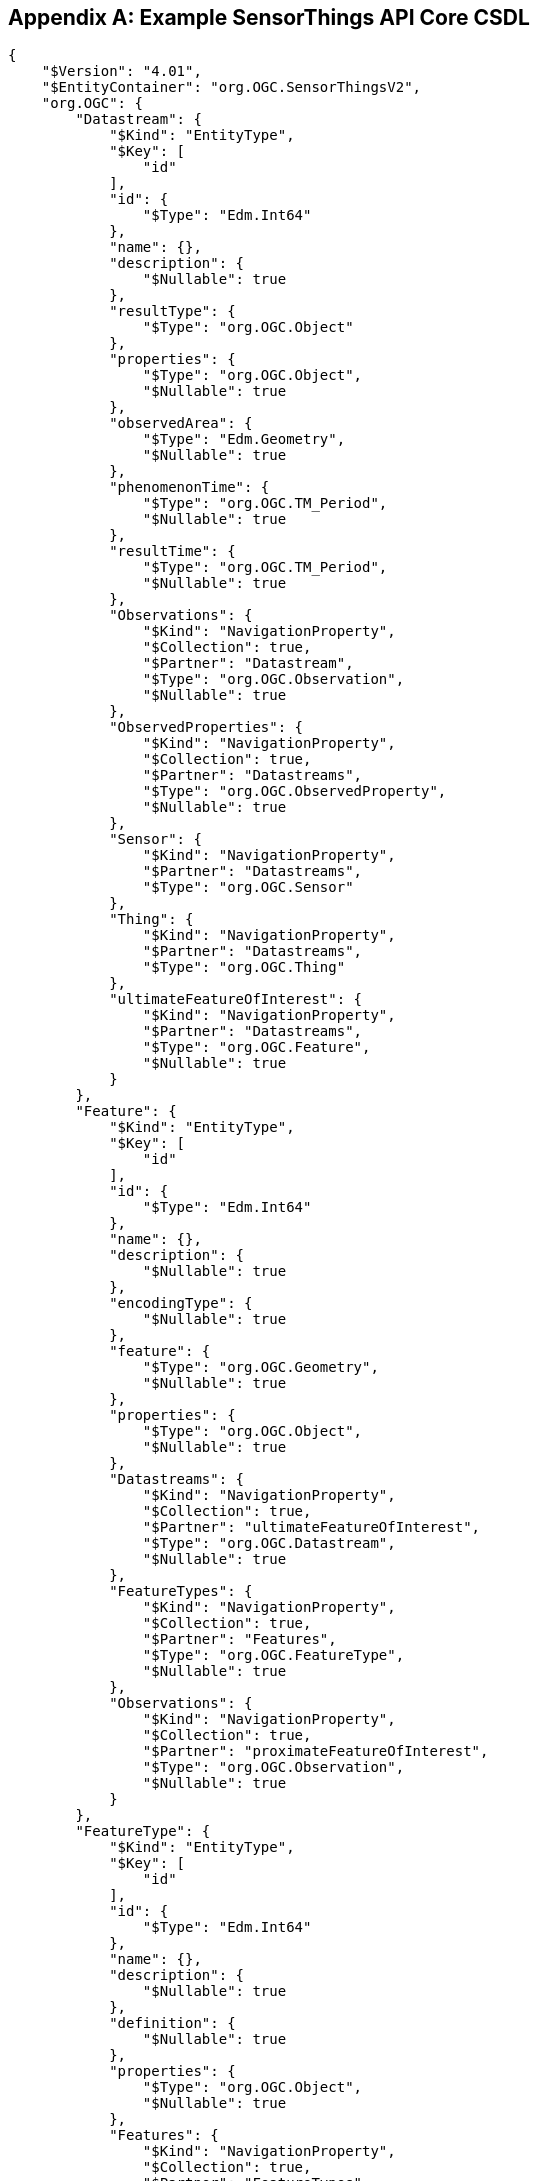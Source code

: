 [appendix,obligation="informative"]
[[sta-core-csdl-example]]
== Example SensorThings API Core CSDL

[source,json]
----
{
    "$Version": "4.01",
    "$EntityContainer": "org.OGC.SensorThingsV2",
    "org.OGC": {
        "Datastream": {
            "$Kind": "EntityType",
            "$Key": [
                "id"
            ],
            "id": {
                "$Type": "Edm.Int64"
            },
            "name": {},
            "description": {
                "$Nullable": true
            },
            "resultType": {
                "$Type": "org.OGC.Object"
            },
            "properties": {
                "$Type": "org.OGC.Object",
                "$Nullable": true
            },
            "observedArea": {
                "$Type": "Edm.Geometry",
                "$Nullable": true
            },
            "phenomenonTime": {
                "$Type": "org.OGC.TM_Period",
                "$Nullable": true
            },
            "resultTime": {
                "$Type": "org.OGC.TM_Period",
                "$Nullable": true
            },
            "Observations": {
                "$Kind": "NavigationProperty",
                "$Collection": true,
                "$Partner": "Datastream",
                "$Type": "org.OGC.Observation",
                "$Nullable": true
            },
            "ObservedProperties": {
                "$Kind": "NavigationProperty",
                "$Collection": true,
                "$Partner": "Datastreams",
                "$Type": "org.OGC.ObservedProperty",
                "$Nullable": true
            },
            "Sensor": {
                "$Kind": "NavigationProperty",
                "$Partner": "Datastreams",
                "$Type": "org.OGC.Sensor"
            },
            "Thing": {
                "$Kind": "NavigationProperty",
                "$Partner": "Datastreams",
                "$Type": "org.OGC.Thing"
            },
            "ultimateFeatureOfInterest": {
                "$Kind": "NavigationProperty",
                "$Partner": "Datastreams",
                "$Type": "org.OGC.Feature",
                "$Nullable": true
            }
        },
        "Feature": {
            "$Kind": "EntityType",
            "$Key": [
                "id"
            ],
            "id": {
                "$Type": "Edm.Int64"
            },
            "name": {},
            "description": {
                "$Nullable": true
            },
            "encodingType": {
                "$Nullable": true
            },
            "feature": {
                "$Type": "org.OGC.Geometry",
                "$Nullable": true
            },
            "properties": {
                "$Type": "org.OGC.Object",
                "$Nullable": true
            },
            "Datastreams": {
                "$Kind": "NavigationProperty",
                "$Collection": true,
                "$Partner": "ultimateFeatureOfInterest",
                "$Type": "org.OGC.Datastream",
                "$Nullable": true
            },
            "FeatureTypes": {
                "$Kind": "NavigationProperty",
                "$Collection": true,
                "$Partner": "Features",
                "$Type": "org.OGC.FeatureType",
                "$Nullable": true
            },
            "Observations": {
                "$Kind": "NavigationProperty",
                "$Collection": true,
                "$Partner": "proximateFeatureOfInterest",
                "$Type": "org.OGC.Observation",
                "$Nullable": true
            }
        },
        "FeatureType": {
            "$Kind": "EntityType",
            "$Key": [
                "id"
            ],
            "id": {
                "$Type": "Edm.Int64"
            },
            "name": {},
            "description": {
                "$Nullable": true
            },
            "definition": {
                "$Nullable": true
            },
            "properties": {
                "$Type": "org.OGC.Object",
                "$Nullable": true
            },
            "Features": {
                "$Kind": "NavigationProperty",
                "$Collection": true,
                "$Partner": "FeatureTypes",
                "$Type": "org.OGC.Feature",
                "$Nullable": true
            }
        },
        "HistoricalLocation": {
            "$Kind": "EntityType",
            "$Key": [
                "id"
            ],
            "id": {
                "$Type": "Edm.Int64"
            },
            "time": {
                "$Type": "Edm.DateTimeOffset"
            },
            "Locations": {
                "$Kind": "NavigationProperty",
                "$Collection": true,
                "$Partner": "HistoricalLocations",
                "$Type": "org.OGC.Location",
                "$Nullable": true
            },
            "Thing": {
                "$Kind": "NavigationProperty",
                "$Partner": "HistoricalLocations",
                "$Type": "org.OGC.Thing"
            }
        },
        "Location": {
            "$Kind": "EntityType",
            "$Key": [
                "id"
            ],
            "id": {
                "$Type": "Edm.Int64"
            },
            "name": {},
            "description": {
                "$Nullable": true
            },
            "encodingType": {
                "$Nullable": true
            },
            "location": {
                "$Type": "org.OGC.Geometry",
                "$Nullable": true
            },
            "properties": {
                "$Type": "org.OGC.Object",
                "$Nullable": true
            },
            "HistoricalLocations": {
                "$Kind": "NavigationProperty",
                "$Collection": true,
                "$Partner": "Locations",
                "$Type": "org.OGC.HistoricalLocation",
                "$Nullable": true
            },
            "Things": {
                "$Kind": "NavigationProperty",
                "$Collection": true,
                "$Partner": "Locations",
                "$Type": "org.OGC.Thing",
                "$Nullable": true
            }
        },
        "Observation": {
            "$Kind": "EntityType",
            "$Key": [
                "id"
            ],
            "id": {
                "$Type": "Edm.Int64"
            },
            "phenomenonTime": {
                "$Type": "org.OGC.TM_Object",
                "$Nullable": true
            },
            "resultTime": {
                "$Type": "Edm.DateTimeOffset",
                "$Nullable": true
            },
            "validTime": {
                "$Type": "org.OGC.TM_Period",
                "$Nullable": true
            },
            "properties": {
                "$Type": "org.OGC.Object",
                "$Nullable": true
            },
            "result": {
                "$Type": "Edm.Untyped",
                "$Nullable": true
            },
            "Datastream": {
                "$Kind": "NavigationProperty",
                "$Partner": "Observations",
                "$Type": "org.OGC.Datastream"
            },
            "proximateFeatureOfInterest": {
                "$Kind": "NavigationProperty",
                "$Partner": "Observations",
                "$Type": "org.OGC.Feature",
                "$Nullable": true
            }
        },
        "ObservedProperty": {
            "$Kind": "EntityType",
            "$Key": [
                "id"
            ],
            "id": {
                "$Type": "Edm.Int64"
            },
            "definition": {},
            "name": {},
            "description": {
                "$Nullable": true
            },
            "properties": {
                "$Type": "org.OGC.Object",
                "$Nullable": true
            },
            "Datastreams": {
                "$Kind": "NavigationProperty",
                "$Collection": true,
                "$Partner": "ObservedProperties",
                "$Type": "org.OGC.Datastream",
                "$Nullable": true
            }
        },
        "Sensor": {
            "$Kind": "EntityType",
            "$Key": [
                "id"
            ],
            "id": {
                "$Type": "Edm.Int64"
            },
            "name": {},
            "description": {
                "$Nullable": true
            },
            "encodingType": {
                "$Nullable": true
            },
            "metadata": {
                "$Nullable": true
            },
            "properties": {
                "$Type": "org.OGC.Object",
                "$Nullable": true
            },
            "Datastreams": {
                "$Kind": "NavigationProperty",
                "$Collection": true,
                "$Partner": "Sensor",
                "$Type": "org.OGC.Datastream",
                "$Nullable": true
            }
        },
        "Thing": {
            "$Kind": "EntityType",
            "$Key": [
                "id"
            ],
            "id": {
                "$Type": "Edm.Int64"
            },
            "name": {},
            "description": {
                "$Nullable": true
            },
            "properties": {
                "$Type": "org.OGC.Object",
                "$Nullable": true
            },
            "Datastreams": {
                "$Kind": "NavigationProperty",
                "$Collection": true,
                "$Partner": "Thing",
                "$Type": "org.OGC.Datastream",
                "$Nullable": true
            },
            "HistoricalLocations": {
                "$Kind": "NavigationProperty",
                "$Collection": true,
                "$Partner": "Thing",
                "$Type": "org.OGC.HistoricalLocation",
                "$Nullable": true
            },
            "Locations": {
                "$Kind": "NavigationProperty",
                "$Collection": true,
                "$Partner": "Things",
                "$Type": "org.OGC.Location",
                "$Nullable": true
            }
        },
        "Geometry": {
            "$Kind": "TypeDefinition",
            "$UnderlyingType": "Edm.Geometry",
            "@Core.Description": "A Free Location object"
        },
        "Object": {
            "$Kind": "ComplexType",
            "$OpenType": true,
            "@Core.Description": "A free object that can contain anything"
        },
        "TM_Object": {
            "$Kind": "ComplexType",
            "@Core.Description": "An ISO time instant or time interval.",
            "start": {
                "$Type": "Edm.DateTimeOffset"
            },
            "end": {
                "$Type": "Edm.DateTimeOffset",
                "$Nullable": true
            }
        },
        "TM_Period": {
            "$Kind": "ComplexType",
            "@Core.Description": "An ISO time interval.",
            "start": {
                "$Type": "Edm.DateTimeOffset"
            },
            "end": {
                "$Type": "Edm.DateTimeOffset"
            }
        },
        "SensorThingsV2": {
            "$Kind": "EntityContainer",
            "Datastreams": {
                "$Collection": true,
                "$Type": "org.OGC.Datastream",
                "$NavigationPropertyBinding": {
                    "ultimateFeatureOfInterest": "Features",
                    "Observations": "Observations",
                    "ObservedProperties": "ObservedProperties",
                    "Thing": "Things",
                    "Sensor": "Sensors"
                }
            },
            "Features": {
                "$Collection": true,
                "$Type": "org.OGC.Feature",
                "$NavigationPropertyBinding": {
                    "Datastreams": "Datastreams",
                    "FeatureTypes": "FeatureTypes",
                    "Observations": "Observations"
                }
            },
            "FeatureTypes": {
                "$Collection": true,
                "$Type": "org.OGC.FeatureType",
                "$NavigationPropertyBinding": {
                    "Features": "Features"
                }
            },
            "HistoricalLocations": {
                "$Collection": true,
                "$Type": "org.OGC.HistoricalLocation",
                "$NavigationPropertyBinding": {
                    "Locations": "Locations",
                    "Thing": "Things"
                }
            },
            "Locations": {
                "$Collection": true,
                "$Type": "org.OGC.Location",
                "$NavigationPropertyBinding": {
                    "Things": "Things",
                    "HistoricalLocations": "HistoricalLocations"
                }
            },
            "Observations": {
                "$Collection": true,
                "$Type": "org.OGC.Observation",
                "$NavigationPropertyBinding": {
                    "Datastream": "Datastreams",
                    "proximateFeatureOfInterest": "Features"
                }
            },
            "ObservedProperties": {
                "$Collection": true,
                "$Type": "org.OGC.ObservedProperty",
                "$NavigationPropertyBinding": {
                    "Datastreams": "Datastreams"
                }
            },
            "Sensors": {
                "$Collection": true,
                "$Type": "org.OGC.Sensor",
                "$NavigationPropertyBinding": {
                    "Datastreams": "Datastreams"
                }
            },
            "Things": {
                "$Collection": true,
                "$Type": "org.OGC.Thing",
                "$NavigationPropertyBinding": {
                    "Datastreams": "Datastreams",
                    "Locations": "Locations",
                    "HistoricalLocations": "HistoricalLocations"
                }
            }
        }
    }
}
----
